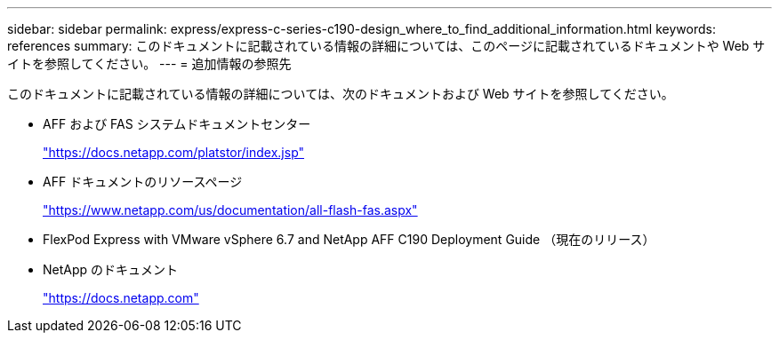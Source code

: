 ---
sidebar: sidebar 
permalink: express/express-c-series-c190-design_where_to_find_additional_information.html 
keywords: references 
summary: このドキュメントに記載されている情報の詳細については、このページに記載されているドキュメントや Web サイトを参照してください。 
---
= 追加情報の参照先


このドキュメントに記載されている情報の詳細については、次のドキュメントおよび Web サイトを参照してください。

* AFF および FAS システムドキュメントセンター
+
https://docs.netapp.com/platstor/index.jsp["https://docs.netapp.com/platstor/index.jsp"^]

* AFF ドキュメントのリソースページ
+
https://www.netapp.com/us/documentation/all-flash-fas.aspx["https://www.netapp.com/us/documentation/all-flash-fas.aspx"^]

* FlexPod Express with VMware vSphere 6.7 and NetApp AFF C190 Deployment Guide （現在のリリース）
* NetApp のドキュメント
+
https://docs.netapp.com["https://docs.netapp.com"^]


